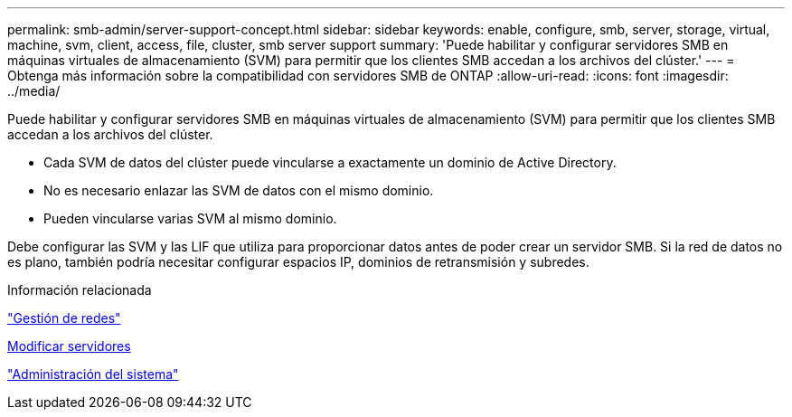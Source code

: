 ---
permalink: smb-admin/server-support-concept.html 
sidebar: sidebar 
keywords: enable, configure, smb, server, storage, virtual, machine, svm, client, access, file, cluster, smb server support 
summary: 'Puede habilitar y configurar servidores SMB en máquinas virtuales de almacenamiento (SVM) para permitir que los clientes SMB accedan a los archivos del clúster.' 
---
= Obtenga más información sobre la compatibilidad con servidores SMB de ONTAP
:allow-uri-read: 
:icons: font
:imagesdir: ../media/


[role="lead"]
Puede habilitar y configurar servidores SMB en máquinas virtuales de almacenamiento (SVM) para permitir que los clientes SMB accedan a los archivos del clúster.

* Cada SVM de datos del clúster puede vincularse a exactamente un dominio de Active Directory.
* No es necesario enlazar las SVM de datos con el mismo dominio.
* Pueden vincularse varias SVM al mismo dominio.


Debe configurar las SVM y las LIF que utiliza para proporcionar datos antes de poder crear un servidor SMB. Si la red de datos no es plano, también podría necesitar configurar espacios IP, dominios de retransmisión y subredes.

.Información relacionada
link:../networking/networking_reference.html["Gestión de redes"]

xref:modify-servers-task.html[Modificar servidores]

link:../system-admin/index.html["Administración del sistema"]
